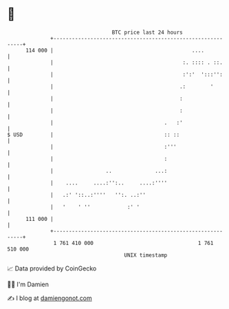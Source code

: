 * 👋

#+begin_example
                                     BTC price last 24 hours                    
                 +------------------------------------------------------------+ 
         114 000 |                                             ....           | 
                 |                                          :. :::: . ::.     | 
                 |                                          :':'  ':::'':     | 
                 |                                         .:        '        | 
                 |                                         :                  | 
                 |                                         :                  | 
                 |                                    .   :'                  | 
   $ USD         |                                    :: ::                   | 
                 |                                    :'''                    | 
                 |                                    :                       | 
                 |                 ..              ...:                       | 
                 |    ....     ....:'':..     ....:''''                       | 
                 |   .:' '::..:''''   '':. ..:''                              | 
                 |   '    ' ''            :' '                                | 
         111 000 |                                                            | 
                 +------------------------------------------------------------+ 
                  1 761 410 000                                  1 761 510 000  
                                         UNIX timestamp                         
#+end_example
📈 Data provided by CoinGecko

🧑‍💻 I'm Damien

✍️ I blog at [[https://www.damiengonot.com][damiengonot.com]]
